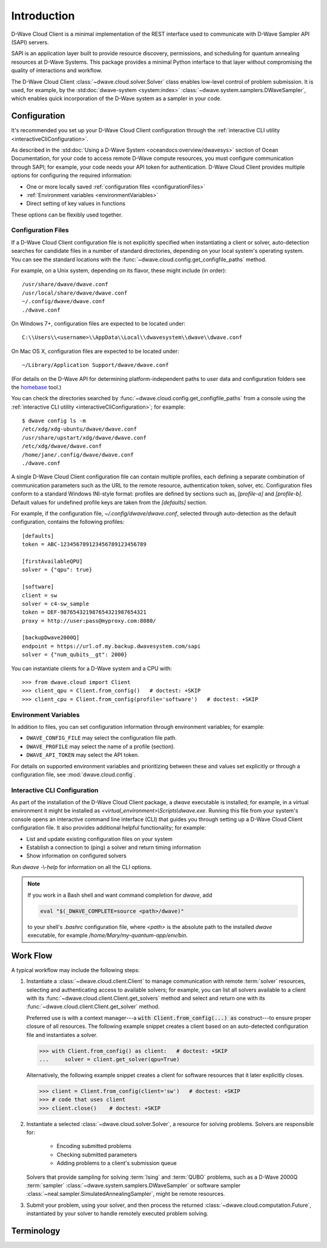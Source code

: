 .. _intro:

============
Introduction
============

D-Wave Cloud Client is a minimal implementation of the REST interface used to communicate
with D-Wave Sampler API (SAPI) servers.

SAPI is an application layer built to provide resource discovery, permissions,
and scheduling for quantum annealing resources at D-Wave Systems.
This package provides a minimal Python interface to that layer without
compromising the quality of interactions and workflow.

The D-Wave Cloud Client :class:`~dwave.cloud.solver.Solver` class enables low-level control of problem
submission. It is used, for example, by the :std:doc:`dwave-system <system:index>`
:class:`~dwave.system.samplers.DWaveSampler`, which enables quick incorporation
of the D-Wave system as a sampler in your code.


Configuration
=============

It's recommended you set up your D-Wave Cloud Client configuration through the
:ref:`interactive CLI utility <interactiveCliConfiguration>`.

As described in the :std:doc:`Using a D-Wave System <oceandocs:overview/dwavesys>` section
of Ocean Documentation, for your code to access remote D-Wave compute resources, you must
configure communication through SAPI; for example, your code needs your API
token for authentication. D-Wave Cloud Client provides multiple options for configuring
the required information:

* One or more locally saved :ref:`configuration files <configurationFiles>`
* :ref:`Environment variables <environmentVariables>`
* Direct setting of key values in functions

These options can be flexibly used together.

.. _configurationFiles:

Configuration Files
-------------------

If a D-Wave Cloud Client configuration file is not explicitly specified when instantiating a
client or solver, auto-detection searches for candidate files in a number of standard
directories, depending on your local system's operating system. You can see the standard
locations with the :func:`~dwave.cloud.config.get_configfile_paths` method.

For example, on a Unix system, depending on its flavor, these might include (in order)::

          /usr/share/dwave/dwave.conf
          /usr/local/share/dwave/dwave.conf
          ~/.config/dwave/dwave.conf
          ./dwave.conf

On Windows 7+, configuration files are expected to be located under::

      C:\\Users\\<username>\\AppData\\Local\\dwavesystem\\dwave\\dwave.conf

On Mac OS X, configuration files are expected to be located under::

     ~/Library/Application Support/dwave/dwave.conf

(For details on the D-Wave API for determining platform-independent paths to user
data and configuration folders see the homebase_ tool.)

.. _homebase: https://github.com/dwavesystems/homebase

You can check the directories searched by :func:`~dwave.cloud.config.get_configfile_paths`
from a console using the :ref:`interactive CLI utility <interactiveCliConfiguration>`;
for example::

  $ dwave config ls -m
  /etc/xdg/xdg-ubuntu/dwave/dwave.conf
  /usr/share/upstart/xdg/dwave/dwave.conf
  /etc/xdg/dwave/dwave.conf
  /home/jane/.config/dwave/dwave.conf
  ./dwave.conf

A single D-Wave Cloud Client configuration file can contain multiple profiles, each
defining a separate combination of communication parameters such as the URL to the
remote resource, authentication token, solver, etc.
Configuration files conform to a standard Windows INI-style format:
profiles are defined by sections such as, `[profile-a]` and `[profile-b]`.
Default values for undefined profile keys are taken from the `[defaults]` section.

For example, if the configuration file, `~/.config/dwave/dwave.conf`, selected
through auto-detection as the default configuration, contains the following
profiles::

          [defaults]
          token = ABC-123456789123456789123456789

          [firstAvailableQPU]
          solver = {"qpu": true}

          [software]
          client = sw
          solver = c4-sw_sample
          token = DEF-987654321987654321987654321
          proxy = http://user:pass@myproxy.com:8080/

          [backupDwave2000Q]
          endpoint = https://url.of.my.backup.dwavesystem.com/sapi
          solver = {"num_qubits__gt": 2000}

You can instantiate clients for a D-Wave system and a CPU with::

      >>> from dwave.cloud import Client
      >>> client_qpu = Client.from_config()   # doctest: +SKIP
      >>> client_cpu = Client.from_config(profile='software')   # doctest: +SKIP

.. _environmentVariables:

Environment Variables
---------------------

In addition to files, you can set configuration information through environment
variables; for example:

* ``DWAVE_CONFIG_FILE`` may select the configuration file path.
* ``DWAVE_PROFILE`` may select the name of a profile (section).
* ``DWAVE_API_TOKEN`` may select the API token.

For details on supported environment variables and prioritizing between these and
values set explicitly or through a configuration file, see :mod:`dwave.cloud.config`.

.. _interactiveCliConfiguration:

Interactive CLI Configuration
-----------------------------

As part of the installation of the D-Wave Cloud Client package, a `dwave` executable
is installed; for example, in a virtual environment it might be installed as
`<virtual_environment>\\Scripts\\dwave.exe`. Running this file from your system's
console opens an interactive command line interface (CLI) that guides you through
setting up a D-Wave Cloud Client configuration file. It also provides additional helpful
functionality; for example:

* List and update existing configuration files on your system
* Establish a connection to (ping) a solver and return timing information
* Show information on configured solvers

Run *dwave* -\\-\ *help* for information on all the CLI options.

.. note:: If you work in a Bash shell and want command completion for `dwave`, add

          .. code-block:: bash

             eval "$(_DWAVE_COMPLETE=source <path>/dwave)"

          to your shell's `.bashrc` configuration file, where `<path>` is the absolute
          path to the installed `dwave` executable, for example `/home/Mary/my-quantum-app/env/bin`.

Work Flow
=========

A typical workflow may include the following steps:

1. Instantiate a :class:`~dwave.cloud.client.Client` to manage communication
   with remote :term:`solver` resources, selecting and authenticating access to
   available solvers; for example, you can list all solvers available to a client with its
   :func:`~dwave.cloud.client.Client.get_solvers` method and select and return one with its
   :func:`~dwave.cloud.client.Client.get_solver` method.

   Preferred use is with a context manager---a :code:`with Client.from_config(...) as`
   construct---to ensure proper closure of all resources. The following example snippet
   creates a client based on an auto-detected configuration file and instantiates
   a solver.

   >>> with Client.from_config() as client:   # doctest: +SKIP
   ...     solver = client.get_solver(qpu=True)

   Alternatively, the following example snippet creates a client for software resources
   that it later explicitly closes.

   >>> client = Client.from_config(client='sw')   # doctest: +SKIP
   >>> # code that uses client
   >>> client.close()    # doctest: +SKIP

2. Instantiate a selected :class:`~dwave.cloud.solver.Solver`, a resource for solving problems.
   Solvers are responsible for:

      - Encoding submitted problems
      - Checking submitted parameters
      - Adding problems to a client's submission queue

   Solvers that provide sampling for solving :term:`Ising` and :term:`QUBO` problems,
   such as a D-Wave 2000Q :term:`sampler` :class:`~dwave.system.samplers.DWaveSampler`
   or software sampler :class:`~neal.sampler.SimulatedAnnealingSampler`, might be remote
   resources.

3. Submit your problem, using your solver, and then process the returned
   :class:`~dwave.cloud.computation.Future`, instantiated by your solver to handle
   remotely executed problem solving.

Terminology
===========

.. glossary::

    Ising
         Traditionally used in statistical mechanics. Variables are "spin up"
         (:math:`\uparrow`) and "spin down" (:math:`\downarrow`), states that
         correspond to :math:`+1` and :math:`-1` values. Relationships between
         the spins, represented by couplings, are correlations or anti-correlations.
         The objective function expressed as an Ising model is as follows:

         .. math::

                  \begin{equation}
                       \text{E}_{ising}(\pmb{s}) = \sum_{i=1}^N h_i s_i + \sum_{i=1}^N \sum_{j=i+1}^N J_{i,j} s_i s_j
                  \end{equation}

         where the linear coefficients corresponding to qubit biases
         are :math:`h_i`, and the quadratic coefficients corresponding to coupling
         strengths are :math:`J_{i,j}`.

    model
        A collection of variables with associated linear and
        quadratic biases.

    QUBO
         Quadratic unconstrained binary optimization.
         QUBO problems are traditionally used in computer science. Variables
         are TRUE and FALSE, states that correspond to 1 and 0 values.
         A QUBO problem is defined using an upper-diagonal matrix :math:`Q`,
         which is an :math:`N` x :math:`N` upper-triangular matrix of real weights,
         and :math:`x`, a vector of binary variables, as minimizing the function

         .. math::

            \begin{equation}
              f(x) = \sum_{i} {Q_{i,i}}{x_i} + \sum_{i<j} {Q_{i,j}}{x_i}{x_j}
            \end{equation}

         where the diagonal terms :math:`Q_{i,i}` are the linear coefficients and
         the nonzero off-diagonal terms are the quadratic coefficients
         :math:`Q_{i,j}`.
         This can be expressed more concisely as

         .. math::

            \begin{equation}
              \min_{{x} \in {\{0,1\}^n}} {x}^{T} {Q}{x}.
            \end{equation}

         In scalar notation, the objective function expressed as a QUBO
         is as follows:

         .. math::

            \begin{equation}
                        \text{E}_{qubo}(a_i, b_{i,j}; q_i) = \sum_{i} a_i q_i + \sum_{i<j} b_{i,j} q_i q_j.
            \end{equation}

    sampler
        A process that samples from low energy states of a problem’s objective function.
        A binary quadratic model (BQM) sampler samples from low energy states in models such
        as those defined by an Ising equation or a Quadratic Unconstrained Binary Optimization
        (QUBO) problem and returns an iterable of samples, in order of increasing energy. A dimod
        sampler provides ‘sample_qubo’ and ‘sample_ising’ methods as well as the generic
        BQM sampler method.

    solver
        A resource that runs a problem. Some solvers interface to the QPU; others leverage CPU
        and GPU resources.
